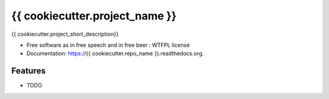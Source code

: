 ===============================
{{ cookiecutter.project_name }}
===============================

.. image:: https://img.shields.io/travis/{{ cookiecutter.github_username }}/{{ cookiecutter.repo_name }}.svg
        :target: https://travis-ci.org/{{ cookiecutter.github_username }}/{{ cookiecutter.repo_name }}

.. image:: https://img.shields.io/pypi/v/{{ cookiecutter.repo_name }}.svg
        :target: https://pypi.python.org/pypi/{{ cookiecutter.repo_name }}


{{ cookiecutter.project_short_description}}

* Free software as in free speech and in free beer : WTFPL license
* Documentation: https://{{ cookiecutter.repo_name }}.readthedocs.org.

Features
--------

* TODO
